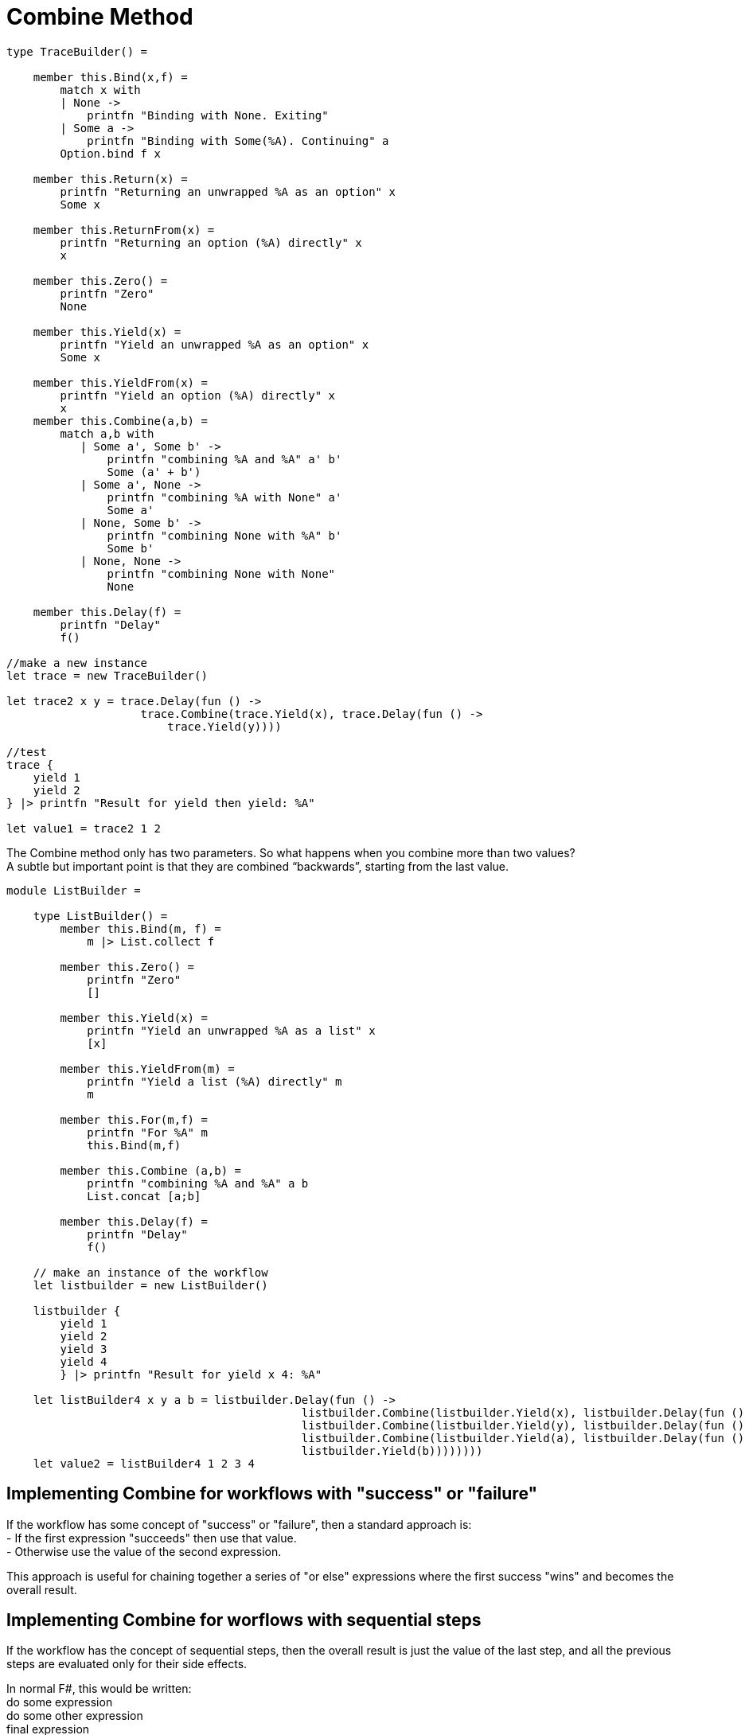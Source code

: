= Combine Method 
:title: Combine method 
:navtitle: Combine method 
:source-highlighter: highlight.js
:highlightjs-languages: fsharp

[source,fsharp]
----
type TraceBuilder() =

    member this.Bind(x,f) =
        match x with
        | None ->
            printfn "Binding with None. Exiting"
        | Some a ->
            printfn "Binding with Some(%A). Continuing" a
        Option.bind f x

    member this.Return(x) =
        printfn "Returning an unwrapped %A as an option" x
        Some x

    member this.ReturnFrom(x) =
        printfn "Returning an option (%A) directly" x
        x

    member this.Zero() =
        printfn "Zero"
        None

    member this.Yield(x) =
        printfn "Yield an unwrapped %A as an option" x
        Some x

    member this.YieldFrom(x) =
        printfn "Yield an option (%A) directly" x
        x
    member this.Combine(a,b) =
        match a,b with
           | Some a', Some b' ->
               printfn "combining %A and %A" a' b'
               Some (a' + b')
           | Some a', None ->
               printfn "combining %A with None" a'
               Some a'
           | None, Some b' ->
               printfn "combining None with %A" b'
               Some b'
           | None, None ->
               printfn "combining None with None"
               None

    member this.Delay(f) =
        printfn "Delay"
        f()

//make a new instance
let trace = new TraceBuilder()

let trace2 x y = trace.Delay(fun () ->
                    trace.Combine(trace.Yield(x), trace.Delay(fun () ->
                        trace.Yield(y))))

//test
trace {
    yield 1
    yield 2
} |> printfn "Result for yield then yield: %A"

let value1 = trace2 1 2
----

The Combine method only has two parameters. So what happens when you combine more than two values? +
A subtle but important point is that they are combined “backwards”, starting from the last value.

[source,fsharp]
----
module ListBuilder =

    type ListBuilder() =
        member this.Bind(m, f) =
            m |> List.collect f

        member this.Zero() =
            printfn "Zero"
            []

        member this.Yield(x) =
            printfn "Yield an unwrapped %A as a list" x
            [x]

        member this.YieldFrom(m) =
            printfn "Yield a list (%A) directly" m
            m

        member this.For(m,f) =
            printfn "For %A" m
            this.Bind(m,f)

        member this.Combine (a,b) =
            printfn "combining %A and %A" a b
            List.concat [a;b]

        member this.Delay(f) =
            printfn "Delay"
            f()

    // make an instance of the workflow
    let listbuilder = new ListBuilder()

    listbuilder {
        yield 1
        yield 2
        yield 3
        yield 4
        } |> printfn "Result for yield x 4: %A"

    let listBuilder4 x y a b = listbuilder.Delay(fun () ->
                                            listbuilder.Combine(listbuilder.Yield(x), listbuilder.Delay(fun () ->
                                            listbuilder.Combine(listbuilder.Yield(y), listbuilder.Delay(fun () ->
                                            listbuilder.Combine(listbuilder.Yield(a), listbuilder.Delay(fun () ->
                                            listbuilder.Yield(b))))))))
    let value2 = listBuilder4 1 2 3 4
----

== Implementing Combine for workflows with "success" or "failure"

If the workflow has some concept of "success" or "failure", then a standard approach is: +
- If the first expression "succeeds" then use that value. +
- Otherwise use the value of the second expression. +

This approach is useful for chaining together a series of "or else" expressions where the first success "wins" and becomes the overall result.

== Implementing Combine for worflows with sequential steps

If the workflow has the concept of sequential steps, then the overall result is just the value of the last step, and all the previous steps are evaluated only for their side effects.

In normal F#, this would be written: +
do some expression +
do some other expression +
final expression

In normal F#, each expression (other than the last) evaluates to the unit value.

The equivalent approach for computation expression is to treat each expression (other than the last) as a wrapped unit value, and "pass it into" the next expression, and so on, until you reach the last expression.

[source,fsharp]
----
module TraceBuilder1 =

    type TraceBuilder1 () =

        member this.Bind(x,f) =
            match x with
            | None ->
                printfn "Binding with None. Exiting"
            | Some a ->
                printfn "Binding with Some(%A). Continuing" a
            Option.bind f x

        member this.Return(x) =
            Some x

        member this.Zero() =
            printfn "Zero"
            this.Return () //unit not None

        member this.Combine(a,b) =
            printfn "Combining %A with %A" a b
            this.Bind(a, fun () -> b)

        member this.Delay(f) =
            printfn "Delay"
            f()

    // make a new instance
    let trace = new TraceBuilder1()

    trace {
       if true then printfn "hello......"
       if false then printfn ".......world"
       return 1
    } |> printfn "Result for sequential combine: %A"

----

F# converts the above code to:

[source,fsharp]
----
//What F# converts to
let expr1 = fun () ->
                if false then printfn "hello......"; 
                trace.Zero();
let expr2 = fun () ->
                if true then printfn "......world"; 
                trace.Zero();

let value1 = trace.Delay(fun () -> 
                        trace.Combine(expr1(), trace.Delay(fun () -> 
                            trace.Combine(expr2(), trace.Delay(fun () -> 
                                trace.Return(1))))))
----

== Implementing combine for workflows that build data structures

In this case, Combine should merge the two data structures in whatever way is appropriate. +
And the Zero method should create an empty data structure, if needed.

== Guidelines for mixing "Combine" and "Zero"

We have looked at different implementations for Combine for option types. +
- The first one used options as "success/failure" indicators, when the first success "won". +
  In this case Zero was defined as None +
- The second one was sequential. In this case Zero was defined as Some ()

There is a useful rule that connects Zero and Combine +
Rule:- Combine(a,Zero) should be the same as Combine(Zero,a) which should be the same as just a

